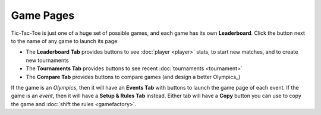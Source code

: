 ==========
Game Pages
==========

Tic-Tac-Toe is just one of a huge set of possible games, and each 
game has its own **Leaderboard**. Click the |gamebutton| button next
to the name of any game to launch its page: 

.. image:: releases/images/Leaderboard.png

* The **Leaderboard Tab** provides buttons to see :doc:`player <player>` 
  stats, to start new matches, and to create new tournaments
* The **Tournaments Tab** provides buttons to see recent 
  :doc:`tournaments <tournament>`
* The **Compare Tab** provides buttons to compare games (and design
  a better Olympics_)

If the game is an *Olympics*, then it will have an **Events Tab** with
buttons to launch the game page of each event. If the game is an *event*,
then it will have a **Setup & Rules Tab** instead. Either tab will have 
a **Copy** button you can use to copy the game and 
:doc:`shift the rules <gamefactory>`.

.. |gamebutton| image:: releases/images/gamebutton.png
